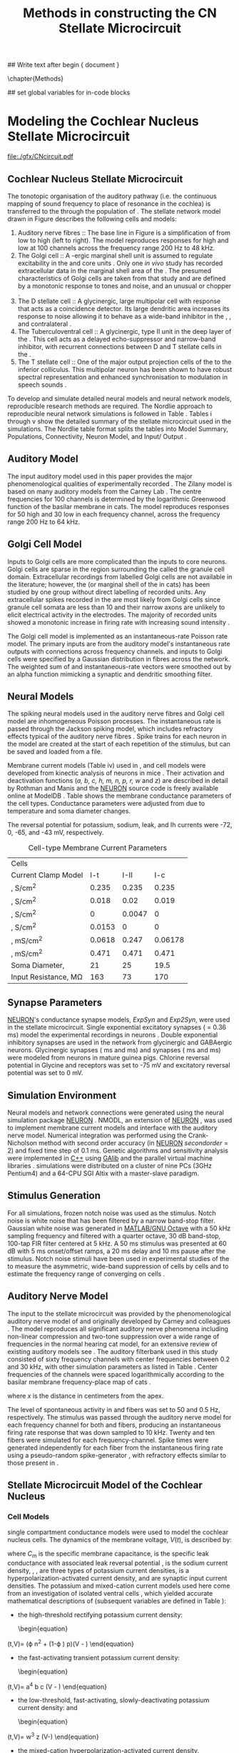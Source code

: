 #+TITLE: Methods in constructing the CN Stellate Microcircuit
#+AUTHOR: Michael A Eager
#+DATE:
#+OPTIONS: toc:nil H:5 author:nil <:t >:t 
#+STARTUP: oddeven hideblocks fold align hidestars
#+TODO: REFTEX

#+LANGUAGE: en_GB
#+LATEX_HEADER:\graphicspath{{./}{./gfx/}{../SimpleResponsesChapter/gfx/}{../figures/}{/media/data/Work/cnstellate/}{/media/data/Work/cnstellate/ResponsesNoComp/ModulationTransferFunction/}}
#+LATEX_HEADER:\setcounter{secnumdepth}{5}
#+LATEX_HEADER:\lfoot{\footnotesize\today\ at \thistime}
#+LATEX_HEADER:\usepackage{transparent}

#+BIBLIOGRAPHY: MyBib alphanat
#+LaTeX_CLASS: UoM-draft-org-article

## Write text after begin { document } 
#+TEXT: \singlespacing{\tableofcontents\printglossaries}
\setcounter{chapter}{2}
\chapter{Methods}\label{chp:Methods}

## set global variables for in-code blocks 

* Prelude 							   :noexport:

#+begin_src emacs-lisp results: silent
  (setq org-latex-to-pdf-process '("pdflatex -interaction nonstopmode %f" "makeglossaries %b" "bibtex %b"  "pdflatex -interaction nonstopmode %f"  "pdflatex -interaction nonstopmode %f" ))
  (setq org-export-latex-title-command "\singlespacing{\tableofcontents\printglossaries}")
  
  (add-to-list 'org-export-latex-classes
               '("UoM-draft-org-article"
 "\\documentclass[10pt,a4paper,twoside,openright]{book}
  \\usepackage{../hg/manuscript/style/uomthesis}
  \\input{../hg/manuscript/user-defined}
  \\usepackage[acronym]{glossaries}
  \\input{../hg/manuscript/misc/glossary}
  \\makeglossaries
  \\graphicspath{{./gfx/}}
  \\pretolerance=150
  \\tolerance=100
  \\setlength{\\emergencystretch}{3em}
  \\overfullrule=1mm
  % \\usepackage[notcite]{showkeys}
  \\lfoot{\\footnotesize\\today\\ at \\thistime}
  \\usepackage{rotating,calc}
  \\usepackage{booktabs,ltxtable,lscape}
        [NO-DEFAULT-PACKAGES]
        [NO-PACKAGES]"
                 ("\\clearpage\\section{%s}" . "\n\\clearpage\\section{%s}")
                 ("\\subsection{%s}" . "\n\\clearpage\\subsection{%s}")
                 ("\\subsubsection{%s}" . "\n\\subsubsection{%s}")
                 ("\\paragraph{%s}" . "\n\\paragraph{%s}")
                 ("\\subparagraph{%s}" . "\n\\subparagraph{%s}")))
#+end_src


* Modeling the Cochlear Nucleus Stellate Microcircuit

#+LABEL: fig:microcircuit
#+CAPTION [Cochlear nucleus stellate microcircuit]{Cochlear nucleus stellate microcircuit. Each cell type is shown with its response area (frequency (F) vs sound level (L)) and peri-stimulus time histogram (PSTH).  Synapse types:    Excitatory (open triangle), glycinergic (closed circle), and    GABAergic (closed rectangle). } 
[[file:./gfx/CNcircuit.pdf]]

** Cochlear Nucleus Stellate Microcircuit

The tonotopic organisation of the auditory pathway (i.e.\space the continuous
mapping of sound frequency to place of resonance in the cochlea) is transferred
to the \CN through the population of \ANFs \citep{Lorente:1981}.  The \CN
stellate network model drawn in Figure \ref{fig:microcircuit} describes the
following cells and models:
1.  Auditory nerve fibres :: The base line in Figure \ref{fig:microcircuit} is a
     simplification of \ANFs from low \CF to high \CF (left to right).  The
     model reproduces responses for high and low \SR \ANFs at 100 channels
     across the frequency range 200 Hz to 48 kHz.
2. The Golgi cell :: A \GABA-ergic \VCN marginal shell unit is assumed to regulate
     excitability in the \GCD and core \VCN
     units \citep{FerragamoGoldingEtAl:1998}.  Only one /in vivo/ study has
     recorded extracellular data in the marginal shell area of the \CN
     \citep{GhoshalKim:1997}.  The presumed characteristics of Golgi cells are
     taken from that study and are defined by a monotonic response to tones and
     noise, and an unusual or chopper \PSTH.
3. The D stellate cell :: A glycinergic, large multipolar cell with \OnC \PSTH
     response that acts as a coincidence detector.  Its large dendritic area
     increases its response to noise allowing it to behave as a wide-band
     inhibitor in the \VCN, \DCN, and contralateral \CN
     \citep{SmithMassieEtAl:2005,ArnottWallaceEtAl:2004,NeedhamPaolini:2007}.
4. The Tuberculoventral cell :: A glycinergic, type II \EIRA unit in the deep
     layer of the \DCN \citep{SpirouDavisEtAl:1999}.  This cell acts as a
     delayed echo-suppressor and narrow-band inhibitor, with recurrent
     connections between D and T stellate cells in the \VCN
     \citep{Alibardi:2006,OertelWickesberg:1993,WickesbergWhitlonEtAl:1991}.
5. The T stellate cell :: One of the major output projection cells of the \CN to
     the inferior colliculus.  This multipolar neuron has been shown to have
     robust spectral representation and enhanced synchronisation to modulation
     in speech sounds \citep{BlackburnSachs:1990,KeilsonRichardsEtAl:1997}.

To develop and simulate detailed neural models and neural network models,
reproducible research methods are required. The Nordlie approach to reproducible
neural network simulations \citep{NordlieGewaltigEtAl:2009} is followed in Table
\ref{tab:TSModelSummary}.  Tables \ref{tab:TSModelSummary}i through
\ref{tab:TSModelSummary}v show the detailed summary of the \CN stellate
microcircuit used in the \AM simulations.  The Nordlie table format splits the
tables into Model Summary, Populations, Connectivity, Neuron Model, and
Input\slash Output \citep{NordlieGewaltigEtAl:2009}.

\input{NordlieTemplate}

** Auditory Model

The input auditory model used in this paper provides the major phenomenological
qualities of experimentally recorded \ANFs. The Zilany model
\citep{ZilanyBruceEtAl:2009} is based on many auditory models from the Carney
Lab \citep{HeinzColburnEtAl:2001,ZhangCarney:2001,Carney:1993}. The centre
frequencies for 100 channels is determined by the logarithmic Greenwood function
\citep{Greenwood:1990} of the basilar membrane in cats. The model reproduces
responses for 50 high and 30 low \SR \ANFs in each frequency channel, across the
frequency range 200 Hz to 64 kHz.

** Golgi Cell Model

Inputs to Golgi cells are more complicated than the inputs to core \VCN neurons.
Golgi cells are sparse in the region surrounding the \VCN called the granule
cell domain.  Extracellular recordings from labelled Golgi cells are not
available in the literature; however, the \GCD (or marginal shell of the \VCN in
cats) has been studied by one group \citep{GhoshalKim:1997} without direct
labelling of recorded units.  Any extracellular spikes recorded in the \GCD are
most likely from Golgi cells since granule cell somata are less than 10 \um
and their narrow axons are unlikely to elicit electrical activity in the
electrodes.  The majority of recorded units showed a monotonic increase in
firing rate with increasing sound intensity \citep{GhoshalKim:1997}.

The Golgi cell model is implemented as an instantaneous-rate Poisson rate model.
The primary inputs are from the auditory model's instantaneous rate outputs with
connections across frequency channels.  \HSR and \LSR \ANF inputs to Golgi cells
were specified by a Gaussian distribution in fibres across the network.  The
weighted sum of \HSR and \LSR instantaneous-rate vectors were smoothed out by an
alpha function mimicking a synaptic and dendritic smoothing filter.


** Neural Models

The spiking neural models used in the auditory nerve fibres and Golgi cell model
are inhomogeneous Poisson processes.  The instantaneous rate is passed through
the Jackson spiking model, which includes refractory effects typical of the
auditory nerve fibres \citep{Jackson:2003,JacksonCarney:2005}.  Spike trains for
each neuron in the model are created at the start of each repetition of the
stimulus, but can be saved and loaded from a file.


Membrane current models (Table \ref{tab:TSModelSummary}iv) used in \DS, \TV and
\TS cell models were developed from kinectic analysis of \VCN neurons in mice
\citep{RothmanManis:2003b}. Their activation and deactivation functions (/a, b,
c, h, m, n, p, r, w/ and /z/) are described in detail by Rothman and Manis
\citep{RothmanManis:2003} and the [[latex:progname][NEURON]] source code is freely available online
at ModelDB \citep{HinesMorseEtAl:2004}.  Table \ref{tab:Celltypes2} shows the
membrane conductance parameters of the cell types.  Conductance parameters were
adjusted from \citep{RothmanManis:2003b} due to temperature and soma diameter
changes.
#  Rothman and Manis used 22$^\circ$C slice preparation.
#  Temperature effects the activation and deactivation functions'
#  time constants of the current models that used 37$^\circ$C. The
#  temperature quotient, Q=Q$_{10}^{((37^\circ -22^\circ )/10)}$,
#  was used to adjust the current models where Q$_{10}=3.0$
#  
The reversal potential for potassium, sodium, leak, and Ih currents were -72,
0, -65, and -43 mV, respectively.



#+LABEL: tab:Celltypes2
#+ATTR_LaTeX :align=l|ccc placement=[t!]\footnotesize
#+CAPTION: Cell-type Membrane Current Parameters
| Cells                           |    \TS |    \DS |     \TV |
| Current Clamp Model             |    I-t |   I-II |     I-c |
|---------------------------------+--------+--------+---------|
| \gNa ,\hfill S/cm^{2}              |  0.235 |  0.235 |   0.235 |
| \gKHT,\hfill S/cm^{2}              |  0.018 |   0.02 |   0.019 |
| \gKLT,\hfill S/cm^{2}              |      0 | 0.0047 |       0 |
| \gKA,\hfill S/cm^{2}               | 0.0153 |      0 |       0 |
| \gh,\hfill  mS/cm^{2}              | 0.0618 |  0.247 | 0.06178 |
| \gleak,\hfill mS/cm^{2}            |  0.471 |  0.471 |   0.471 |
| Soma Diameter,\hfill \um        |     21 |     25 |    19.5 |
| Input Resistance,\hfill M\Omega |    163 |     73 |     170 |

** Synapse Parameters

[[latex:progname][NEURON]]'s conductance synapse models, /ExpSyn/ and /Exp2Syn/, were used in the \CN
stellate microcircuit.  Single exponential excitatory synapses (\tAMPA = 0.36
ms) model the experimental recordings in \VCN neurons
\citep{GardnerTrussellEtAl:1999}.  Double exponential inhibitory synapses are
used in the network from glycinergic and GABAergic neurons. Glycinergic
synapses \citep{LeaoOleskevichEtAl:2004} (\tGlyone=0.4 ms and \tGlytwo=2.5 ms)
and \GABAa synapses \citep{AwatramaniTurecekEtAl:2005} (\tGABAone=0.7 ms and
\tGABAtwo=9.0 ms) were modeled from \MNTB neurons in mature guinea pigs.
Chlorine reversal potential in Glycine and \GABAa receptors was set to -75 mV
and excitatory reversal potential was set to 0 mV.



** Simulation Environment

Neural models and network connections were generated using the neural
simulation package [[latex:progname][NEURON]] \citep{CarnevaleHines:2006}. NMODL, an
extension of [[latex:progname][NEURON]] \citep{HinesCarnevale:2000}, was used to implement
membrane current models and interface with the auditory nerve
model. Numerical integration was performed using the Crank-Nicholson
method with second order accuracy (in [[latex:progname][NEURON]] $secondorder=2$) and fixed
time step of 0.1 ms. Genetic algorithms and sensitivity analysis were
implemented in [[latex:progname][C++]] using [[http://lancet.mit.edu/ga][GAlib]] \citep{Wall:2006} and the parallel
virtual machine libraries \citep{GeistBeguelinEtAl:1994}. \GA
simulations were distributed on a cluster of nine PCs (3GHz Pentium4)
and a 64-CPU SGI Altix with a master-slave paradigm.


** Stimulus Generation

For all simulations, frozen notch noise was used as the stimulus. Notch noise is
white noise that has been filtered by a narrow band-stop filter. Gaussian white
noise was generated in [[latex:progname][MATLAB/GNU Octave]] with a 50 kHz sampling frequency and
filtered with a quarter octave, 30 dB band-stop, 100-tap FIR filter centered at
5 kHz. A 50 ms stimulus was presented at 60 dB \SPL with 5 ms onset/offset
ramps, a 20 ms delay and 10 ms pause after the stimulus. Notch noise stimuli
have been used in experimental studies of the \CN to measure the asymmetric,
wide-band suppression of \TV cells by \DS cells \citep{ReissYoung:2005} and to
estimate the frequency range of \ANFs converging on \DS cells
\citep{PalmerJiangEtAl:1996}.

** Auditory Nerve Model

The input to the stellate microcircuit was provided by the
phenomenological auditory nerve model of \citet{HeinzZhangEtAl:2001} and
originally developed by Carney and colleagues
\citep{Carney:1993,ZhangCarney:2001}. The model reproduces all
significant auditory nerve phenomena including non-linear compression
and two-tone suppression over a wide range of frequencies in the normal
hearing cat model, for an extensive review of existing auditory models
see \citet{Lopez-Poveda:2005}. The auditory filterbank used in this
study consisted of sixty frequency channels with center frequencies
between 0.2 and 30 kHz, with other simulation parameters as listed in
Table \ref{tab:GA:GeneralParams}. Center frequencies of the channels
were spaced logarithmically according to the basilar membrane
frequency-place map of cats \citep[See Table ]{Greenwood:1990}.
\begin{equation} \label{eq:GA:Greenwood} 
f(x) = 456.0 \times 10^{\frac{x}{11.9} } - 0.8, \quad (Hz)
\end{equation}
\noindent where /x/ is the distance in centimeters from the apex.


The level of spontaneous activity in \HSR and \LSR \AN fibers was set to
50 and 0.5 Hz, respectively. The stimulus was passed through the
auditory nerve model for each frequency channel for both \LSR and \HSR
fibers, producing an instantaneous firing rate response that was down
sampled to 10 kHz. Twenty \HSR and ten \LSR \AN fibers were simulated
for each frequency-channel. Spike times were generated independently for
each fiber from the instantaneous firing rate using a pseudo-random
spike-generator \citep{JacksonCarney:2005}, with refractory effects
similar to those present in \ANFs.

** Stellate Microcircuit Model of the Cochlear Nucleus

*** Cell Models
  :PROPERTIES:
  :LABEL: sec:GA:cell-models
  :END:
\HH single compartment conductance models
\citep{HodgkinHuxley:1952a} were used to model the cochlear nucleus
cells. The dynamics of the membrane voltage, $V(t)$, is described by:
\begin{equation} \label{eq:GA:5} 
C_{m} \frac{dV}{dt} = - \gleak (V - \Eleak) - \INa - \IKHT - \IKLT - \IKA - \Ih - \sum \ISYN
\end{equation} 
\noindent where $C_{m}$ is the specific membrane capacitance, \gleak is the
specific leak conductance with associated leak reversal potential
\Eleak, \INa is the sodium current density, \IKHT, \IKLT, \IKA are three
types of potassium current densities, \Ih is a
hyperpolarization-activated current density, and \ISYN are synaptic
input current densities.  The potassium and mixed-cation current models
used here come from an investigation of isolated ventral \CN cells
\citep{RothmanManis:2003,RothmanManis:2003a,RothmanManis:2003b}, which
yielded accurate mathematical descriptions of (subsequent variables are
defined in Table \ref{tab:GA:GeneralParams}):
- the high-threshold rectifying potassium current density:
  \begin{equation} \label{eq:GA:6} 
\IKHT(t,V)= \gKHT (\varphi n^{2} + (1-\varphi ) p)(V - \EK )
  \end{equation}
- the fast-activating transient potassium current density:
  \begin{equation} \label{eq:GA:7} 
\IKA(t,V)=\gKA a^{4} b c (V - \EK)
  \end{equation}
- the low-threshold, fast-activating, slowly-deactivating
  potassium current density: and
  \begin{equation} \label{eq:GA:8} 
\IKLT(t,V)=\gKLT w^{3} z (V-\EK)
  \end{equation}
- the mixed-cation hyperpolarization-activated current density.
  \begin{equation} \label{eq:GA:9} 
\Ih(t,V)=\gh r (V-\Eh )
  \end{equation}

The form of the \HH sodium current was:
\begin{equation} \label{eq:GA:10} 
\INa(t,V)=\gNa m^{3} h (V - \ENa)
\end{equation}
\noindent where the active voltage-dependant current densities
\INa, \IKHT, \IKLT, \IKA and
\Ih, and each of their activation and deactivation functions
(/a, b, c, h, m, n, p, r, w/ and /z/) are described in
detail by \citet{RothmanManis:2003} and the [[latex:progname][NEURON]] source code is
freely available online at [[http://senselab.med.yale.edu/senselab/modeldb][ModelDB]] \citep{HinesMorseEtAl:2004}.

Table \ref{tab:GA:CellTypes} shows the maximum conductances,
$\bar{g}$, for each cell type in the network.  The neurons in the
ventral \CN differ in their composition of these currents on the basis
of their current-clamp type. They are classified as either type I or
type II based on their response to intracellular current injection
\citep{OertelWuEtAl:1988}. The response of type I neurons to current
injection is regularly spaced \APs. \TV
\citep{ZhangOertel:1993b} and Golgi cells
\citep{FerragamoGoldingEtAl:1998a} are classic type I, and have
\INa, \IKHT and \Ih currents. While
\TS cells are type I, they have additional A-type transient potassium
channels, \IKA \citep{FerragamoGoldingEtAl:1998,RothmanManis:2003b}. Type
II responses have only one phasic \AP at the start of the stimulus,
characteristic of ventral \CN bushy cells, which enables them to
rapidly follow \ANF input events
\citep{OertelWuEtAl:1988,SmithRhode:1989}. \IKLT is present
in type-II units and is active at resting membrane potential, which
allow for rapid changes depending on the input. \DS cells respond with
a single \AP for injected current levels near threshold, then discharge
regularly for higher current levels
\citep{OertelWuEtAl:1988,PaoliniClark:1999}, corresponding to an
intermediate type I-II response. \DS cells have a small amount of
\IKLT current to reduce the cells input resistance and
enhance coincidence detection.  The membrane parameters were fixed
after we established the /in vitro/ characteristics of each
cell type from the literature
\citep{FerragamoGoldingEtAl:1998,FerragamoGoldingEtAl:1998a,OertelWuEtAl:1988,ZhangOertel:1993b}
at 37\degC, and matched them to the model types in
\citet{RothmanManis:2003}.


#+BEGIN_LaTeX
  \begin{table}[tp]
    \centering
    \caption{Cell-type Membrane Current Parameters}\label{tab:GA:CellTypes}
    \begin{tabularx}{0.8\linewidth}{lcccc}\toprule
             Cells            &  \TS   &  \DS   &   \TV   & Golgi \\ %\hline
      Current Clamp Model     &  I-t   &  I-II  &   I-c   & I-c \\[0.5ex] \midrule
       \gNa, S/cm$^{2}$       & 0.235  & 0.235  &  0.235  & 0.235 \\ %\hline
       \gKHT, S/cm$^{2}$      & 0.018  &  0.02  &  0.019  & 0.019 \\ %\hline
       \gKLT, S/cm$^{2}$      &   0    & 0.0047 &    0    & 0 \\ %\hline
       \gKA, S/cm$^{2}$       & 0.0153 &   0    &    0    & 0 \\ %\hline
       \gh, mS/cm$^{2}$       & 0.0618 & 0.247  & 0.06178 & 0.6178 \\ %\hline
      \gleak, mS/cm$^{2}$     & 0.471  & 0.471  &  0.471  & 0.962 \\ %\hline
      Soma Diameter, \um      &   21   &   25   &  19.5   & 15 \\ %\hline
  Input Resistance, M$\Omega$ &  163   &   73   &   170   & 130 \\ 
  \bottomrule
  \end{tabularx}
  \end{table}
#+END_LaTeX


*** Synapse Models

Synapses were modeled with either a single or a double exponential
time-dependent conductance change with the current density described
by $\ISYN(t)=g_{{\rm SYN}} (t)(V-E_{{\rm rev}} )$, where
$E_{\rm rev}$ is the associated reversal potential. The strength of
the synapses was determined by a normalized weight parameter, /w/, and
decay time-constants as follows:
\begin{eqnarray}
\label{eq:GA:11} g_{{\rm Exc}} (t) = w_{{\rm Exc}} {\rm exp}(-t/\tau _{{\rm Exc}} ) \quad (\uS) \\
\label{eq:GA:12} g_{{\rm Inh}} (t) = w_{{\rm Inh}} \eta \left({\rm exp}(-t/\tau_{{\rm Inh2}} )-{\rm exp}(-t/\tau _{{\rm Inh1}} )\right) \quad (\uS) 
\end{eqnarray} \noindent where $\eta$ normalizes the peak of the
double-exponential function to one (see Table
\ref{tab:GA:GeneralParams}). Excitatory inputs to \CN cells from type-I
\ANF terminals were mediated by fast glutamatergic-\AMPA receptors with
a decay time constant of $\tAMPA = 0.36$ ms
\citep{Gardner:2000,GardnerTrussellEtAl:1999}, and the reversal
potential was 0 mV. We used the values from glycinergic currents
recorded in mature \CN neurons, which have a fast rise time, $\tGlyone =
0.4$ msec, and a decay time constant $\tGlytwo = 2.5$ ms
\citep{AwatramaniTurecekEtAl:2005,HartyManis:1998,LeaoOleskevichEtAl:2004,LimOleskevichEtAl:2003}.
Measured values in \GABAA receptor currents in \CN cells have a fast (9
ms) and a slow (150 ms) decay component
\citep{AwatramaniTurecekEtAl:2005,DavisYoung:2000}, but for short
stimuli only the fast component was modeled ($\tGABAone =0.7$ msec,
$\tGABAtwo =9.0$ ms).


*** Delay and Latency

The delay function in the \AN model was
derived from the work of \citet{CarneyYin:1988} in cats and defined as:
\begin{equation} \label{eq:GA:delay} 
d=A_{0} \exp(-x/A_{1})\times 10^{- 3} -1/f,
\end{equation} \noindent where /x/ is the distance along the basilar
membrane, /f/ is the characteristic frequency (Hz) at this location, and
constants $A_0$ and $A_1$ are 8.3 ms and 6.49 cm, respectively. 

Mean first spike latency to short \CF tones and click stimuli were used to set delay
times between \ANFs and \CN cells \citep{EagerGraydenEtAl:2006}. The delay was
defined using the first spike latency of high frequency units as the sum of the
\ANFs' first spike latency, \ANF conduction delay, and the synaptic transmission
delay.  The first spike latency measured in high \CF units in the ARLO \AN model
\citep{HeinzZhangEtAl:2001} for \HSR fibers was 1.5 ms.  Synaptic transmission
delay between adjacent neurons is typically measured in experiments to be 0.5
ms. The delay between ventral and dorsal \CN neurons is 1.0 ms
\citep{WickesbergOertel:1993}.  The additional delay from the \ANF to each cell
type was calculated to be \TS 1.6ms \citep{RhodeSmith:1986}, \DS 1.2 ms
\citep{RhodeOertelEtAl:1983}, \TV 2.0 ms \citep{SpirouDavisEtAl:1999}, and Golgi
2.3 ms \citep{FerragamoGoldingEtAl:1998a} to ensure the first spike latency
matched the experimental data.


** Connectivity

Like many other neural complexes in the brain, the likelihood of connectivity
between two cells in the \CN is a function of distance, cell type, and
receptive-field spread. Connectivity between cells in a post-synaptic group onto
individual cells is described by a synaptic weight, /w/, the number of synapses,
/n/, and the spatial bandwidth, $\sqrt{s}$, which were taken to be uniform for
each connection type.  The allocation of pre-synaptic cells to post-synaptic
cells was a random process modeled here using a Gaussian function, with mean
equal to the post-synaptic cell's \CF channel and variance equal to
\frac{s}{2}. Topographical connectivity in this model was based on position
within the \CN (Figure \ref{fig:GA:MicroCN}B), but is easily interchangeable
with frequency-specific connectivity.  Connection parameters that are fixed are
shown in Table \ref{tab:GA:GeneralParams} and parameters used in the
optimization are shown in Table \ref{tab:GA:Genome}.

Auditory nerve projections to each \CN cell-type share the same synaptic
weight, $w_{{\rm ANF}}$, but \HSR and \LSR fibers have different parameters
encoding the number of inputs ($n_{{\rm HSR}}$, $n_{{\rm LSR}}$). \ANFs with
similar characteristic frequencies are spatially organized into 60
iso-frequency lamina or channels. 

\TS and \TV cells' dendrites are
located within isofrequency lamina, so synapses are chosen from fibres
in the channel ($s=0$, see Table \ref{tab:GA:GeneralParams}). \DS cells
have many arborizations extending perpendicular to \ANF axons and have a
typical physiological responses to frequencies 2 octaves below and 1
octave above their \CF \citep{PalmerJiangEtAl:1996,PaoliniClark:1999}
(see fixed parameters in Table \ref{tab:GA:GeneralParams}).
Physiological evidence in the golgi cell domain of the ventral \CN shows
that neurons have monotonic, non-saturating rate-level curves, similar
to \LSR \ANFs \citep{GhoshalKim:1996a}. \ANF labeling evidence shows the
absence of \HSR \ANFs in the Golgi cell domain of the \CN
\citep{Liberman:1991,Ryugo:2008,RhodeOertelEtAl:1983}, so the strength
of Golgi excitation is given by \wLSRGLG and \nLSRGLG. Wide-band
inhibition of \TV cells by \DS cells includes an additional channel
offset, \oDSTV, to account for the asymmetry of wideband suppression
found in \TV cells \citep{ReissYoung:2005}.  The offset was added to the
Gaussian mean in the random allocation process.


The connectivity of the cell types involved in the stellate microcircuit is
shown in Figure \ref{fig:microcircuit} and in Table
\ref{tab:TSModelSummary}iii. Fast, glycinergic inhibition from \TV cells and \DS
cells (Figure \ref{fig:microcircuit}) is involved in modulating the firing rate
and spike interval variability in \TS cells
\citep{FerragamoGoldingEtAl:1998,WickesbergOertel:1993}. \TV cells in the deep
layer of the dorsal \CN, provide a delayed narrowband inhibition to \TS and \DS
cells in the ventral \CN.  The dendrites of \DS cells cover 1/3 of the
cross-frequency axis in the \CN, contributing to this cell's wide frequency
response. In turn this cell is responsible for altering the frequency responses
in \TS and \TV cells \citep{SpirouDavisEtAl:1999}.  \DS cells are coincidence
detectors and have a precisely timed onset response that affects the temporal
properties of \TS cells \citep{PaoliniClareyEtAl:2005,RhodeGreenberg:1994a} and
completely inhibit \TV cell responses to loud clicks
\citep{SpirouDavisEtAl:1999}. GABAergic inhibition from Golgi cells modulates
the level of excitation necessary to reach threshold for all \CN cells
\citep{CasparyBackoffEtAl:1994,FerragamoGoldingEtAl:1998}.  Feedback circuits
from the olivary complex to the ventral \CN are also known to use \GABA as a
neurotransmitter \citep{SaintMorestEtAl:1989}, however this is not included in
this model.


